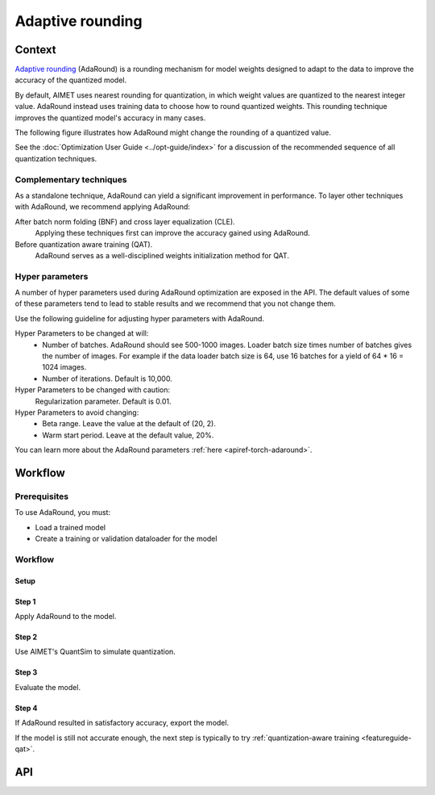 .. _featureguide-adaround:

#################
Adaptive rounding
#################

Context
=======
`Adaptive rounding <https://arxiv.org/pdf/2004.10568>`_ (AdaRound) is a rounding mechanism for model weights designed to adapt to the data to improve the accuracy of the quantized model.

By default, AIMET uses nearest rounding for quantization, in which weight values are quantized to the nearest integer value. AdaRound instead uses training data to choose how to round quantized weights. This rounding technique improves the quantized model's accuracy in many cases.

The following figure illustrates how AdaRound might change the rounding of a quantized value.

.. image:: ../images/adaround.png
    :width: 600px

See the :doc:`Optimization User Guide <../opt-guide/index>` for a discussion of the recommended sequence of all quantization techniques.


Complementary techniques
------------------------

As a standalone technique, AdaRound can yield a significant improvement in performance. To layer other techniques with AdaRound, we recommend applying AdaRound:

After batch norm folding (BNF) and cross layer equalization (CLE).
    Applying these techniques first can improve the accuracy gained using AdaRound.
Before quantization aware training (QAT).
    AdaRound serves as a well-disciplined weights initialization method for QAT.


Hyper parameters
----------------

A number of hyper parameters used during AdaRound optimization are exposed in the API. The default values of some of these parameters tend to lead to stable results and we recommend that you not change them.

Use the following guideline for adjusting hyper parameters with AdaRound.

Hyper Parameters to be changed at will:
    - Number of batches. AdaRound should see 500-1000 images. Loader batch size times number of batches gives the number of images. For example if the data loader batch size is 64, use 16 batches for a yield of 64 * 16 = 1024 images.
    - Number of iterations. Default is 10,000.

Hyper Parameters to be changed with caution:
    Regularization parameter. Default is 0.01.

Hyper Parameters to avoid changing:
    - Beta range. Leave the value at the default of (20, 2).
    - Warm start period. Leave at the default value, 20%.

You can learn more about the AdaRound parameters :ref:`here <apiref-torch-adaround>`.

Workflow
========

Prerequisites
-------------

To use AdaRound, you must:

- Load a trained model
- Create a training or validation dataloader for the model

Workflow
--------

Setup
~~~~~

.. tab-set::
    :sync-group: platform

    .. tab-item:: PyTorch
        :sync: torch

        .. literalinclude:: ../snippets/torch/apply_adaround.py
            :language: python
            :start-after: [setup]
            :end-before: [step_1]

    .. tab-item:: TensorFlow
        :sync: tf

        .. container:: tab-heading

            Load the model for AdaRound. In the following code example, the model is MobileNetV2. 

        .. literalinclude:: ../snippets/tensorflow/apply_adaround.py
            :language: python
            :start-after: # pylint: disable=missing-docstring
            :end-before: # End of model

        .. rst-class:: script-output

          .. code-block:: none

            Model: "mobilenetv2_1.00_224"
            __________________________________________________________________________________________________
             Layer (type)                   Output Shape         Param #     Connected to
            ==================================================================================================
             input_1 (InputLayer)           [(None, 224, 224, 3  0           []
                                            )]

             Conv1 (Conv2D)                 (None, 112, 112, 32  864         ['input_1[0][0]']
                                            )

             bn_Conv1 (BatchNormalization)  (None, 112, 112, 32  128         ['Conv1[0][0]']
                                            )

             Conv1_relu (ReLU)              (None, 112, 112, 32  0           ['bn_Conv1[0][0]']
                                            )

             expanded_conv_depthwise (Depth  (None, 112, 112, 32  288        ['Conv1_relu[0][0]']
             wiseConv2D)                    )
             ...

        .. container:: tab-heading

            AdaRound optimization requires an unlabeled dataset.
            This example uses the ImageNet validation data.

        .. literalinclude:: ../snippets/tensorflow/apply_adaround.py
            :language: python
            :start-after: # Set up dataset
            :end-before: # End of dataset

    .. tab-item:: ONNX
        :sync: onnx

        .. container:: tab-heading

            Load the model for AdaRound. The following code example converts PyTorch MobileNetV2 to ONNX and uses it in the subsequent code.

        .. literalinclude:: ../snippets/onnx/apply_adaround.py
            :language: python
            :start-after: # Set up model
            :end-before: # End of model

        .. container:: tab-heading

            AdaRound optimization requires an unlabeled dataset.
            This example uses the ImageNet validation data.

        .. literalinclude:: ../snippets/onnx/apply_adaround.py
            :language: python
            :start-after: # Set up dataloader
            :end-before: # End of dataloader

Step 1
~~~~~~

Apply AdaRound to the model.

.. tab-set::
    :sync-group: platform

    .. tab-item:: PyTorch
        :sync: torch

        .. literalinclude:: ../snippets/torch/apply_adaround.py
            :language: python
            :start-after: [step_1]
            :end-before: [step_2]

    .. tab-item:: TensorFlow
        :sync: tf

        .. literalinclude:: ../snippets/tensorflow/apply_adaround.py
            :language: python
            :start-after: # Step 1
            :end-before: # End of step 1

    .. tab-item:: ONNX
        :sync: onnx

        .. literalinclude:: ../snippets/onnx/apply_adaround.py
            :language: python
            :start-after: # Step 1
            :end-before: # End of step 1

Step 2
~~~~~~

Use AIMET's QuantSim to simulate quantization.

.. tab-set::
    :sync-group: platform

    .. tab-item:: PyTorch
        :sync: torch

        .. literalinclude:: ../snippets/torch/apply_adaround.py
            :language: python
            :start-after: [step_2]
            :end-before: [step_3]

    .. tab-item:: TensorFlow
        :sync: tf

        .. literalinclude:: ../snippets/tensorflow/apply_adaround.py
            :language: python
            :start-after: # Step 2
            :end-before: # End of step 2

    .. tab-item:: ONNX
        :sync: onnx

        .. literalinclude:: ../snippets/onnx/apply_adaround.py
            :language: python
            :start-after: # Step 2
            :end-before: # End of step 2


Step 3
~~~~~~

Evaluate the model.

.. tab-set::
    :sync-group: platform

    .. tab-item:: PyTorch
        :sync: torch

        .. literalinclude:: ../snippets/torch/apply_adaround.py
            :language: python
            :start-after: [step_3]
            :end-before: [step_4]

    .. tab-item:: TensorFlow
        :sync: tf

        .. literalinclude:: ../snippets/tensorflow/apply_adaround.py
            :language: python
            :start-after: # Step 3
            :end-before: # End of step 3

    .. tab-item:: ONNX
        :sync: onnx

        .. literalinclude:: ../snippets/onnx/apply_adaround.py
            :language: python
            :start-after: # Step 3
            :end-before: # End of step 3

Step 4
~~~~~~

If AdaRound resulted in satisfactory accuracy, export the model.

.. tab-set::
    :sync-group: platform

    .. tab-item:: PyTorch
        :sync: torch

        .. literalinclude:: ../snippets/torch/apply_adaround.py
            :language: python
            :start-after: [step_4]

    .. tab-item:: TensorFlow
        :sync: tf

        .. literalinclude:: ../snippets/tensorflow/apply_adaround.py
            :language: python
            :start-after: # Step 4
            :end-before: # End of step 4

    .. tab-item:: ONNX
        :sync: onnx

        .. literalinclude:: ../snippets/onnx/apply_adaround.py
            :language: python
            :start-after: # Step 4
            :end-before: # End of step 4

If the model is still not accurate enough, the next step is typically to try :ref:`quantization-aware training <featureguide-qat>`.


API
===

.. tab-set::
    :sync-group: platform

    .. tab-item:: PyTorch
        :sync: torch

        .. include:: ../apiref/torch/adaround.rst
            :start-after: # start-after

    .. tab-item:: TensorFlow
        :sync: tf

        .. include:: ../apiref/tensorflow/adaround.rst
           :start-after: # start-after

    .. tab-item:: ONNX
        :sync: onnx

        .. include:: ../apiref/onnx/adaround.rst
           :start-after: # start-after

